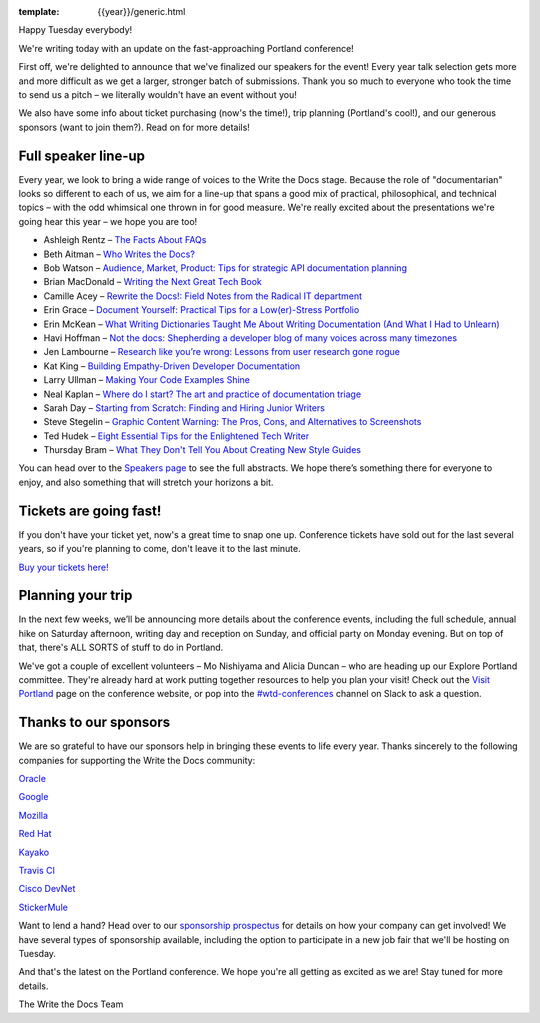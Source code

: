 :template: {{year}}/generic.html

.. post:: February 20, 2018
   :tags: portland-2018, speakers, tickets, visiting, sponsors

Happy Tuesday everybody!

We're writing today with an update on the fast-approaching Portland conference!

First off, we're delighted to announce that we've finalized our speakers for the event! Every year talk selection gets more and more difficult as we get a larger, stronger batch of submissions. Thank you so much to everyone who took the time to send us a pitch – we literally wouldn't have an event without you!

We also have some info about ticket purchasing (now's the time!), trip planning (Portland's cool!), and our generous sponsors (want to join them?). Read on for more details!

Full speaker line-up
--------------------

Every year, we look to bring a wide range of voices to the Write the Docs stage. Because the role of "documentarian" looks so different to each of us, we aim for a line-up that spans a good mix of practical, philosophical, and technical topics – with the odd whimsical one thrown in for good measure. We're really excited about the presentations we're going hear this year – we hope you are too!

* Ashleigh Rentz – `The Facts About FAQs <http://www.writethedocs.org/conf/portland/2018/speakers/#speaker-portland-2018-ashleigh-rentz>`_
* Beth Aitman – `Who Writes the Docs? <http://www.writethedocs.org/conf/portland/2018/speakers/#speaker-portland-2018-beth-aitman>`_
* Bob Watson – `Audience, Market, Product: Tips for strategic API documentation planning <http://www.writethedocs.org/conf/portland/2018/speakers/#speaker-portland-2018-bob-watson>`_
* Brian MacDonald – `Writing the Next Great Tech Book <http://www.writethedocs.org/conf/portland/2018/speakers/#speaker-portland-2018-brian-macdonald>`_
* Camille Acey – `Rewrite the Docs!: Field Notes from the Radical IT department <http://www.writethedocs.org/conf/portland/2018/speakers/#speaker-portland-2018-camille-acey>`_
* Erin Grace – `Document Yourself: Practical Tips for a Low(er)-Stress Portfolio <http://www.writethedocs.org/conf/portland/2018/speakers/#speaker-portland-2018-erin-grace>`_
* Erin McKean – `What Writing Dictionaries Taught Me About Writing Documentation (And What I Had to Unlearn) <http://www.writethedocs.org/conf/portland/2018/speakers/#speaker-portland-2018-erin-mckean>`_
* Havi Hoffman – `Not the docs: Shepherding a developer blog of many voices across many timezones <http://www.writethedocs.org/conf/portland/2018/speakers/#speaker-portland-2018-havi-hoffman>`_
* Jen Lambourne – `Research like you’re wrong: Lessons from user research gone rogue <http://www.writethedocs.org/conf/portland/2018/speakers/#speaker-portland-2018-jen-lambourne>`_
* Kat King – `Building Empathy-Driven Developer Documentation <http://www.writethedocs.org/conf/portland/2018/speakers/#speaker-portland-2018-kat-king>`_
* Larry Ullman – `Making Your Code Examples Shine <http://www.writethedocs.org/conf/portland/2018/speakers/#speaker-portland-2018-larry-ullman>`_
* Neal Kaplan – `Where do I start? The art and practice of documentation triage <http://www.writethedocs.org/conf/portland/2018/speakers/#speaker-portland-2018-neal-kaplan>`_
* Sarah Day – `Starting from Scratch: Finding and Hiring Junior Writers <http://www.writethedocs.org/conf/portland/2018/speakers/#speaker-portland-2018-sarah-day>`_
* Steve Stegelin – `Graphic Content Warning: The Pros, Cons, and Alternatives to Screenshots <http://www.writethedocs.org/conf/portland/2018/speakers/#speaker-portland-2018-steve-stegelin>`_
* Ted Hudek – `Eight Essential Tips for the Enlightened Tech Writer <http://www.writethedocs.org/conf/portland/2018/speakers/#speaker-portland-2018-ted-hudek>`_
* Thursday Bram – `What They Don't Tell You About Creating New Style Guides <http://www.writethedocs.org/conf/portland/2018/speakers/#speaker-portland-2018-thursday-bram>`_

You can head over to the `Speakers page <http://www.writethedocs.org/conf/portland/2018/speakers/>`_ to see the full abstracts. We hope there’s something there for everyone to enjoy, and also something that will stretch your horizons a bit.


Tickets are going fast!
-----------------------

If you don't have your ticket yet, now's a great time to snap one up. Conference tickets have sold out for the last several years, so if you're planning to come, don't leave it to the last minute.

`Buy your tickets here! <http://www.writethedocs.org/conf/portland/2018/tickets/>`_

Planning your trip
------------------

In the next few weeks, we’ll be announcing more details about the conference events, including the full schedule, annual hike on Saturday afternoon, writing day and reception on Sunday, and official party on Monday evening. But on top of that, there's ALL SORTS of stuff to do in Portland.

We've got a couple of excellent volunteers – Mo Nishiyama and Alicia Duncan – who are heading up our Explore Portland committee. They're already hard at work putting together resources to help you plan your visit! Check out the `Visit Portland <http://www.writethedocs.org/conf/portland/2018/visiting/>`_ page on the conference website, or pop into the `#wtd-conferences <https://writethedocs.slack.com/messages/wtd-conferences>`_ channel on Slack to ask a question.

Thanks to our sponsors
----------------------

We are so grateful to have our sponsors help in bringing these events to life every year. Thanks sincerely to the following companies for supporting the Write the Docs community:

`Oracle <https://cloud.oracle.com/iaas>`_

`Google <https://www.google.com/>`_

`Mozilla <https://developer.mozilla.org/en-US/>`_

`Red Hat <https://www.redhat.com/en>`_

`Kayako <https://www.kayako.com/>`_

`Travis CI <https://www.travis-ci.com/>`_

`Cisco DevNet <https://www.cisco.com/>`_

`StickerMule <https://www.stickermule.com/supports/opensource>`_

Want to lend a hand? Head over to our `sponsorship prospectus <http://www.writethedocs.org/conf/portland/2018/sponsors/prospectus/>`_ for details on how your company can get involved! We have several types of sponsorship available, including the option to participate in a new job fair that we'll be hosting on Tuesday.

And that's the latest on the Portland conference. We hope you're all getting as excited as we are! Stay tuned for more details.

The Write the Docs Team
